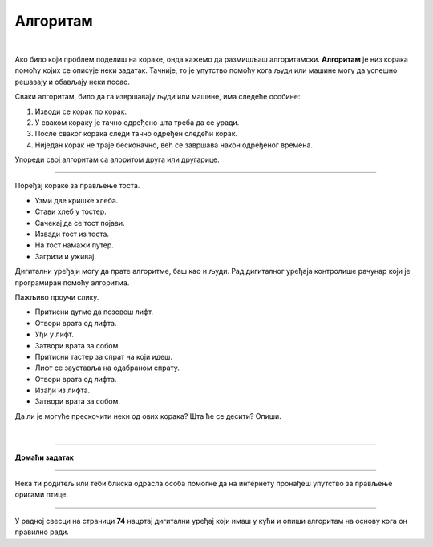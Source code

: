 Алгоритам
=========

.. infonote::

 .. image:: ../../_images/robot31.png
    :height: 120
    :align: left

 Када урадиш све задатке и одговориш на сва питања у лекцији, знаћеш да анализираш 
 једноставан познати поступак/активност и предлажеш кораке за његово спровођење.

|

Ако било који проблем поделиш на кораке, онда кажемо да размишљаш алгоритамски. 
**Алгоритам** је низ корака помоћу којих се описује неки задатак. Тачније, то је упутство 
помоћу кога људи или машине могу да успешно решавају и обављају неки посао. 

.. image:: ../../_images/izjava5.png
    :width: 400
    :align: center

Сваки алгоритам, било да га извршавају људи или машине, има следеће особине:

1. Изводи се корак по корак.
2. У сваком кораку је тачно одређено шта треба да се уради.
3. После сваког корака следи тачно одређен следећи корак.
4. Ниједан корак не траје бесконачно, већ се завршава након одређеног времена.


.. questionnote::

 У радној свесци на страници **72** нацртај и опиши сваки корак у процесу прања руку.

Упореди свој алгоритам са алоритом друга или другарице.

----------

Поређај кораке за прављење тоста. 

- Узми две кришке хлеба.
- Стави хлеб у тостер.
- Сачекај да се тост појави.
- Извади тост из тоста.
- На тост намажи путер.
- Загризи и уживај.


.. questionnote::

 Шта ће се десити ако ове кораке нисте пратили исправним редоследом? Опиши.

Дигитални уређаји могу да прате алгоритме, баш као и људи. Рад дигиталног уређаја 
контролише рачунар који је програмиран помоћу алгоритма. 

Пажљиво проучи слику.

.. image:: ../../_images/slika.png
    :width: 600
    :align: center


.. questionnote::
 
 Опиши поступак којим се особа вози лифтом.

.. Следећи коментар се позива на задатак који у радној свесци не постоји. Да бисмо избегли мењање нумерације, мој предлог је да овде ставимо оно наше повезивање. И појмове повежемо са бројевима и тако имају редослед.
.. У радној свесци на страни **XX** обележи редослед корака којима се описује поступак позивања лифта у згради.

- Притисни дугме да позовеш лифт. 
- Отвори врата од лифта. 
- Уђи у лифт. 
- Затвори врата за собом. 
- Притисни тастер за спрат на који идеш. 
- Лифт се зауставља на одабраном спрату. 
- Отвори врата од лифта. 
- Изађи из лифта. 
- Затвори врата за собом.
                         

Да ли је могуће прескочити неки од ових корака? Шта ће се десити? Опиши.


.. questionnote::

 У радној свесци на страници **73** нацртај и обој семафор и опиши редослед којим се смењују светла на 
 семафору.

|

.. image:: ../../_images/robot33.png
    :width: 100
    :align: right

------------


**Домаћи задатак**

------------


Нека ти родитељ или теби блиска одрасла особа помогне да на интернету пронађеш 
упутство за прављење оригами птице.

------------

У радној свесци на страници **74** нацртај дигитални уређај који имаш у кући и опиши алгоритам на основу кога он правилно ради.


